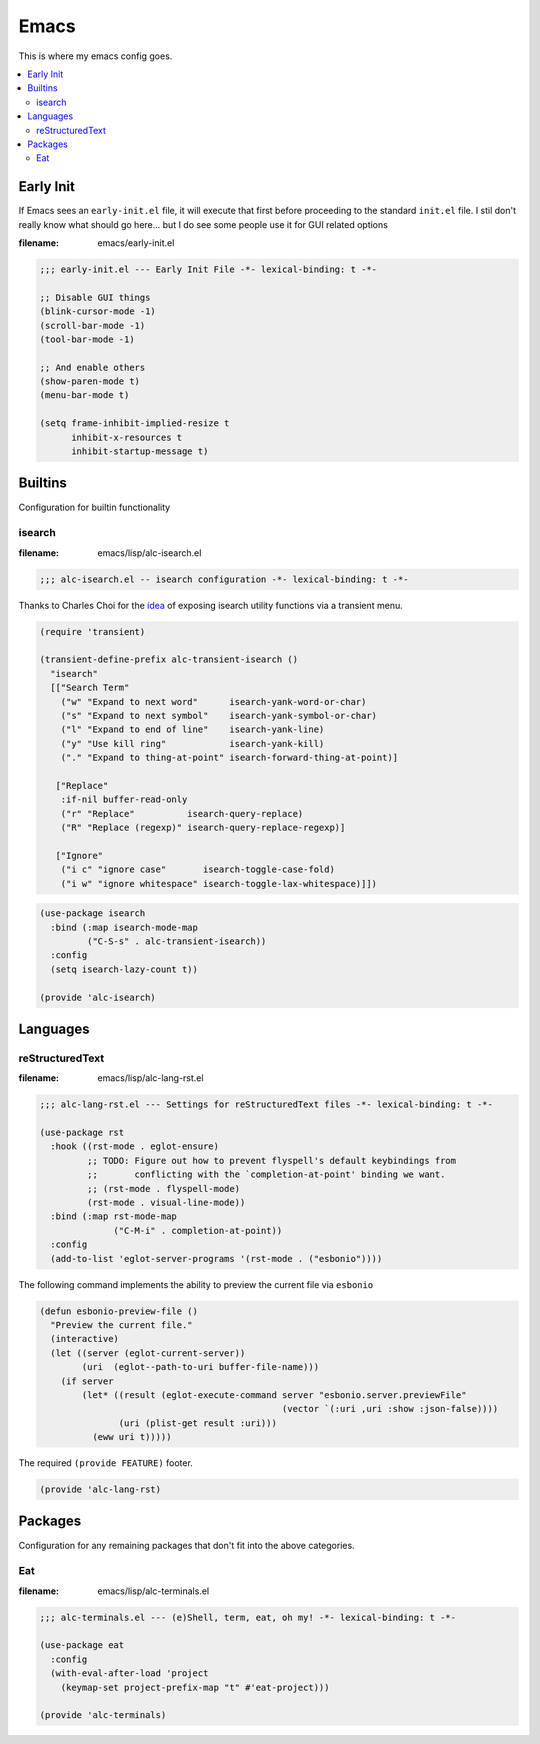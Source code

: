 Emacs
-----

This is where my emacs config goes.

.. contents::
   :depth: 2
   :local:

Early Init
^^^^^^^^^^

If Emacs sees an ``early-init.el`` file, it will execute that first before proceeding to the standard ``init.el`` file.
I stil don't really know what should go here... but I do see some people use it for GUI related options

:filename: emacs/early-init.el

.. code:: elisp

   ;;; early-init.el --- Early Init File -*- lexical-binding: t -*-

   ;; Disable GUI things
   (blink-cursor-mode -1)
   (scroll-bar-mode -1)
   (tool-bar-mode -1)

   ;; And enable others
   (show-paren-mode t)
   (menu-bar-mode t)

   (setq frame-inhibit-implied-resize t
         inhibit-x-resources t
         inhibit-startup-message t)

Builtins
^^^^^^^^

Configuration for builtin functionality

isearch
"""""""

:filename: emacs/lisp/alc-isearch.el

.. code:: elisp

   ;;; alc-isearch.el -- isearch configuration -*- lexical-binding: t -*-


Thanks to Charles Choi for the `idea <http://yummymelon.com/devnull/improving-emacs-isearch-usability-with-transient.html>`__ of exposing isearch utility functions via a transient menu.

.. code:: elisp

   (require 'transient)

   (transient-define-prefix alc-transient-isearch ()
     "isearch"
     [["Search Term"
       ("w" "Expand to next word"      isearch-yank-word-or-char)
       ("s" "Expand to next symbol"    isearch-yank-symbol-or-char)
       ("l" "Expand to end of line"    isearch-yank-line)
       ("y" "Use kill ring"            isearch-yank-kill)
       ("." "Expand to thing-at-point" isearch-forward-thing-at-point)]

      ["Replace"
       :if-nil buffer-read-only
       ("r" "Replace"          isearch-query-replace)
       ("R" "Replace (regexp)" isearch-query-replace-regexp)]

      ["Ignore"
       ("i c" "ignore case"       isearch-toggle-case-fold)
       ("i w" "ignore whitespace" isearch-toggle-lax-whitespace)]])


.. code:: elisp

   (use-package isearch
     :bind (:map isearch-mode-map
            ("C-S-s" . alc-transient-isearch))
     :config
     (setq isearch-lazy-count t))

   (provide 'alc-isearch)

Languages
^^^^^^^^^

reStructuredText
""""""""""""""""

:filename: emacs/lisp/alc-lang-rst.el

.. code:: elisp

   ;;; alc-lang-rst.el --- Settings for reStructuredText files -*- lexical-binding: t -*-

   (use-package rst
     :hook ((rst-mode . eglot-ensure)
            ;; TODO: Figure out how to prevent flyspell's default keybindings from
            ;;       conflicting with the `completion-at-point' binding we want.
            ;; (rst-mode . flyspell-mode)
            (rst-mode . visual-line-mode))
     :bind (:map rst-mode-map
                 ("C-M-i" . completion-at-point))
     :config
     (add-to-list 'eglot-server-programs '(rst-mode . ("esbonio"))))


The following command implements the ability to preview the current file via ``esbonio``

.. code:: elisp

   (defun esbonio-preview-file ()
     "Preview the current file."
     (interactive)
     (let ((server (eglot-current-server))
           (uri  (eglot--path-to-uri buffer-file-name)))
       (if server
           (let* ((result (eglot-execute-command server "esbonio.server.previewFile"
                                                 (vector `(:uri ,uri :show :json-false))))
                  (uri (plist-get result :uri)))
             (eww uri t)))))

The required ``(provide FEATURE)`` footer.

.. code:: elisp

   (provide 'alc-lang-rst)


Packages
^^^^^^^^

Configuration for any remaining packages that don't fit into the above categories.

Eat
"""

:filename: emacs/lisp/alc-terminals.el

.. code:: elisp

   ;;; alc-terminals.el --- (e)Shell, term, eat, oh my! -*- lexical-binding: t -*-

   (use-package eat
     :config
     (with-eval-after-load 'project
       (keymap-set project-prefix-map "t" #'eat-project)))

   (provide 'alc-terminals)
